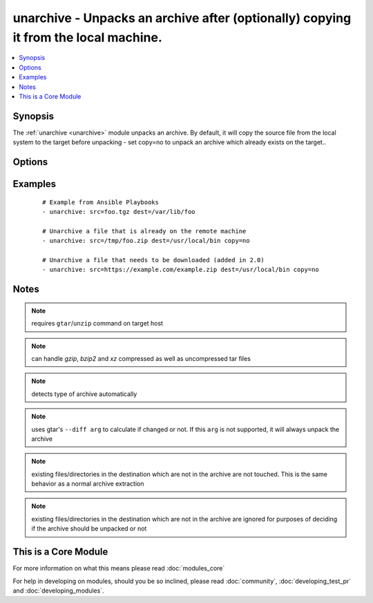 .. _unarchive:


unarchive - Unpacks an archive after (optionally) copying it from the local machine.
++++++++++++++++++++++++++++++++++++++++++++++++++++++++++++++++++++++++++++++++++++

.. versionadded:: 1.4


.. contents::
   :local:
   :depth: 1


Synopsis
--------

The :ref:`unarchive <unarchive>` module unpacks an archive. By default, it will copy the source file from the local system to the target before unpacking - set copy=no to unpack an archive which already exists on the target..




Options
-------

.. raw:: html

    <table border=1 cellpadding=4>
    <tr>
    <th class="head">parameter</th>
    <th class="head">required</th>
    <th class="head">default</th>
    <th class="head">choices</th>
    <th class="head">comments</th>
    </tr>
            <tr>
    <td>copy<br/><div style="font-size: small;"></div></td>
    <td>no</td>
    <td>yes</td>
        <td><ul><li>yes</li><li>no</li></ul></td>
        <td><div>If true, the file is copied from local 'master' to the target machine, otherwise, the plugin will look for src archive at the target machine.</div></td></tr>
            <tr>
    <td>creates<br/><div style="font-size: small;"> (added in 1.6)</div></td>
    <td>no</td>
    <td></td>
        <td><ul></ul></td>
        <td><div>a filename, when it already exists, this step will <b>not</b> be run.</div></td></tr>
            <tr>
    <td>dest<br/><div style="font-size: small;"></div></td>
    <td>yes</td>
    <td></td>
        <td><ul></ul></td>
        <td><div>Remote absolute path where the archive should be unpacked</div></td></tr>
            <tr>
    <td>exclude<br/><div style="font-size: small;"> (added in 2.1)</div></td>
    <td>no</td>
    <td></td>
        <td><ul></ul></td>
        <td><div>List the directory and file entries that you would like to exclude from the unarchive action.</div></td></tr>
            <tr>
    <td>extra_opts<br/><div style="font-size: small;"> (added in 2.1)</div></td>
    <td>no</td>
    <td></td>
        <td><ul></ul></td>
        <td><div>Specify additional options by passing in an array.</div></td></tr>
            <tr>
    <td>group<br/><div style="font-size: small;"></div></td>
    <td>no</td>
    <td></td>
        <td><ul></ul></td>
        <td><div>name of the group that should own the file/directory, as would be fed to <em>chown</em></div></td></tr>
            <tr>
    <td>keep_newer<br/><div style="font-size: small;"> (added in 2.1)</div></td>
    <td>no</td>
    <td></td>
        <td><ul></ul></td>
        <td><div>Do not replace existing files that are newer than files from the archive.</div></td></tr>
            <tr>
    <td>list_files<br/><div style="font-size: small;"> (added in 2.0)</div></td>
    <td>no</td>
    <td>no</td>
        <td><ul><li>yes</li><li>no</li></ul></td>
        <td><div>If set to True, return the list of files that are contained in the tarball.</div></td></tr>
            <tr>
    <td>mode<br/><div style="font-size: small;"></div></td>
    <td>no</td>
    <td></td>
        <td><ul></ul></td>
        <td><div>mode the file or directory should be. For those used to <em>/usr/bin/chmod</em> remember that modes are actually octal numbers (like 0644). Leaving off the leading zero will likely have unexpected results. As of version 1.8, the mode may be specified as a symbolic mode (for example, <code>u+rwx</code> or <code>u=rw,g=r,o=r</code>).</div></td></tr>
            <tr>
    <td>owner<br/><div style="font-size: small;"></div></td>
    <td>no</td>
    <td></td>
        <td><ul></ul></td>
        <td><div>name of the user that should own the file/directory, as would be fed to <em>chown</em></div></td></tr>
            <tr>
    <td>selevel<br/><div style="font-size: small;"></div></td>
    <td>no</td>
    <td>s0</td>
        <td><ul></ul></td>
        <td><div>level part of the SELinux file context. This is the MLS/MCS attribute, sometimes known as the <code>range</code>. <code>_default</code> feature works as for <em>seuser</em>.</div></td></tr>
            <tr>
    <td>serole<br/><div style="font-size: small;"></div></td>
    <td>no</td>
    <td></td>
        <td><ul></ul></td>
        <td><div>role part of SELinux file context, <code>_default</code> feature works as for <em>seuser</em>.</div></td></tr>
            <tr>
    <td>setype<br/><div style="font-size: small;"></div></td>
    <td>no</td>
    <td></td>
        <td><ul></ul></td>
        <td><div>type part of SELinux file context, <code>_default</code> feature works as for <em>seuser</em>.</div></td></tr>
            <tr>
    <td>seuser<br/><div style="font-size: small;"></div></td>
    <td>no</td>
    <td></td>
        <td><ul></ul></td>
        <td><div>user part of SELinux file context. Will default to system policy, if applicable. If set to <code>_default</code>, it will use the <code>user</code> portion of the policy if available</div></td></tr>
            <tr>
    <td>src<br/><div style="font-size: small;"></div></td>
    <td>yes</td>
    <td></td>
        <td><ul></ul></td>
        <td><div>If copy=yes (default), local path to archive file to copy to the target server; can be absolute or relative. If copy=no, path on the target server to existing archive file to unpack.</div><div>If copy=no and src contains ://, the remote machine will download the file from the url first. (version_added 2.0)</div></td></tr>
        </table>
    </br>



Examples
--------

 ::

    # Example from Ansible Playbooks
    - unarchive: src=foo.tgz dest=/var/lib/foo
    
    # Unarchive a file that is already on the remote machine
    - unarchive: src=/tmp/foo.zip dest=/usr/local/bin copy=no
    
    # Unarchive a file that needs to be downloaded (added in 2.0)
    - unarchive: src=https://example.com/example.zip dest=/usr/local/bin copy=no


Notes
-----

.. note:: requires ``gtar``/``unzip`` command on target host
.. note:: can handle *gzip*, *bzip2* and *xz* compressed as well as uncompressed tar files
.. note:: detects type of archive automatically
.. note:: uses gtar's ``--diff arg`` to calculate if changed or not. If this ``arg`` is not supported, it will always unpack the archive
.. note:: existing files/directories in the destination which are not in the archive are not touched.  This is the same behavior as a normal archive extraction
.. note:: existing files/directories in the destination which are not in the archive are ignored for purposes of deciding if the archive should be unpacked or not


    
This is a Core Module
---------------------

For more information on what this means please read :doc:`modules_core`

    
For help in developing on modules, should you be so inclined, please read :doc:`community`, :doc:`developing_test_pr` and :doc:`developing_modules`.

